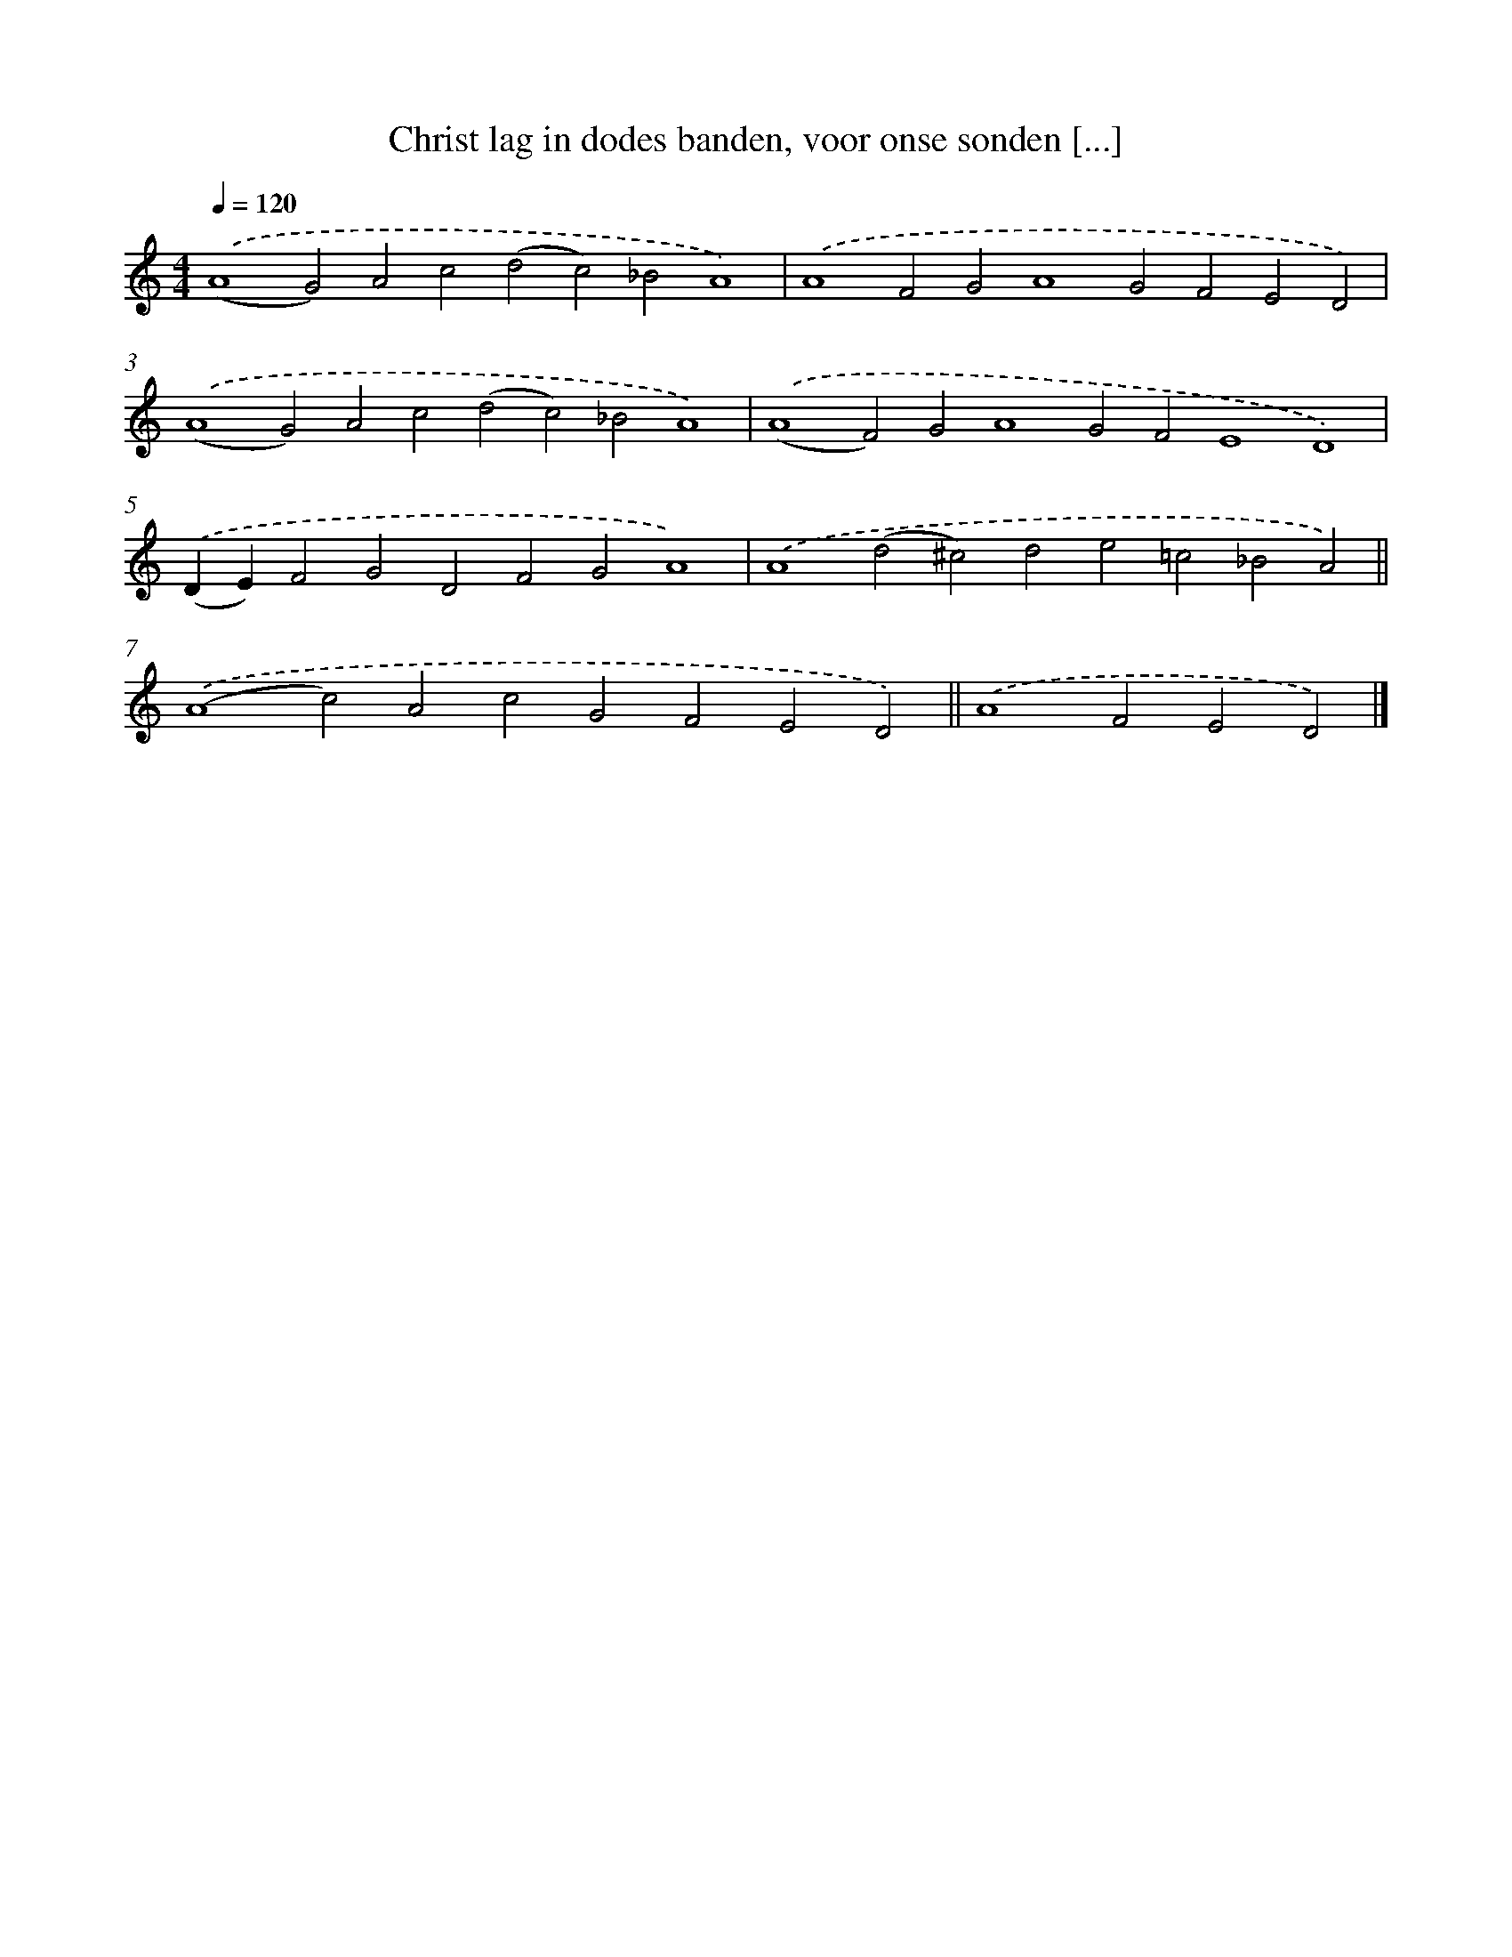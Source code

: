 X: 17204
T: Christ lag in dodes banden, voor onse sonden [...]
%%abc-version 2.0
%%abcx-abcm2ps-target-version 5.9.1 (29 Sep 2008)
%%abc-creator hum2abc beta
%%abcx-conversion-date 2018/11/01 14:38:10
%%humdrum-veritas 3489834673
%%humdrum-veritas-data 2973230068
%%continueall 1
%%barnumbers 0
L: 1/4
M: 4/4
Q: 1/4=120
K: C clef=treble
.('(A4G2)A2c2(d2c2)_B2A4) |
.('A4F2G2A4G2F2E2D2) |
.('(A4G2)A2c2(d2c2)_B2A4) |
.('(A4F2)G2A4G2F2E4D4) |
.('(DE)F2G2D2F2G2A4) |
.('A4(d2^c2)d2e2=c2_B2A2) ||
.('(A4c2)A2c2G2F2E2D2) ||
.('A4F2E2D2) |]
